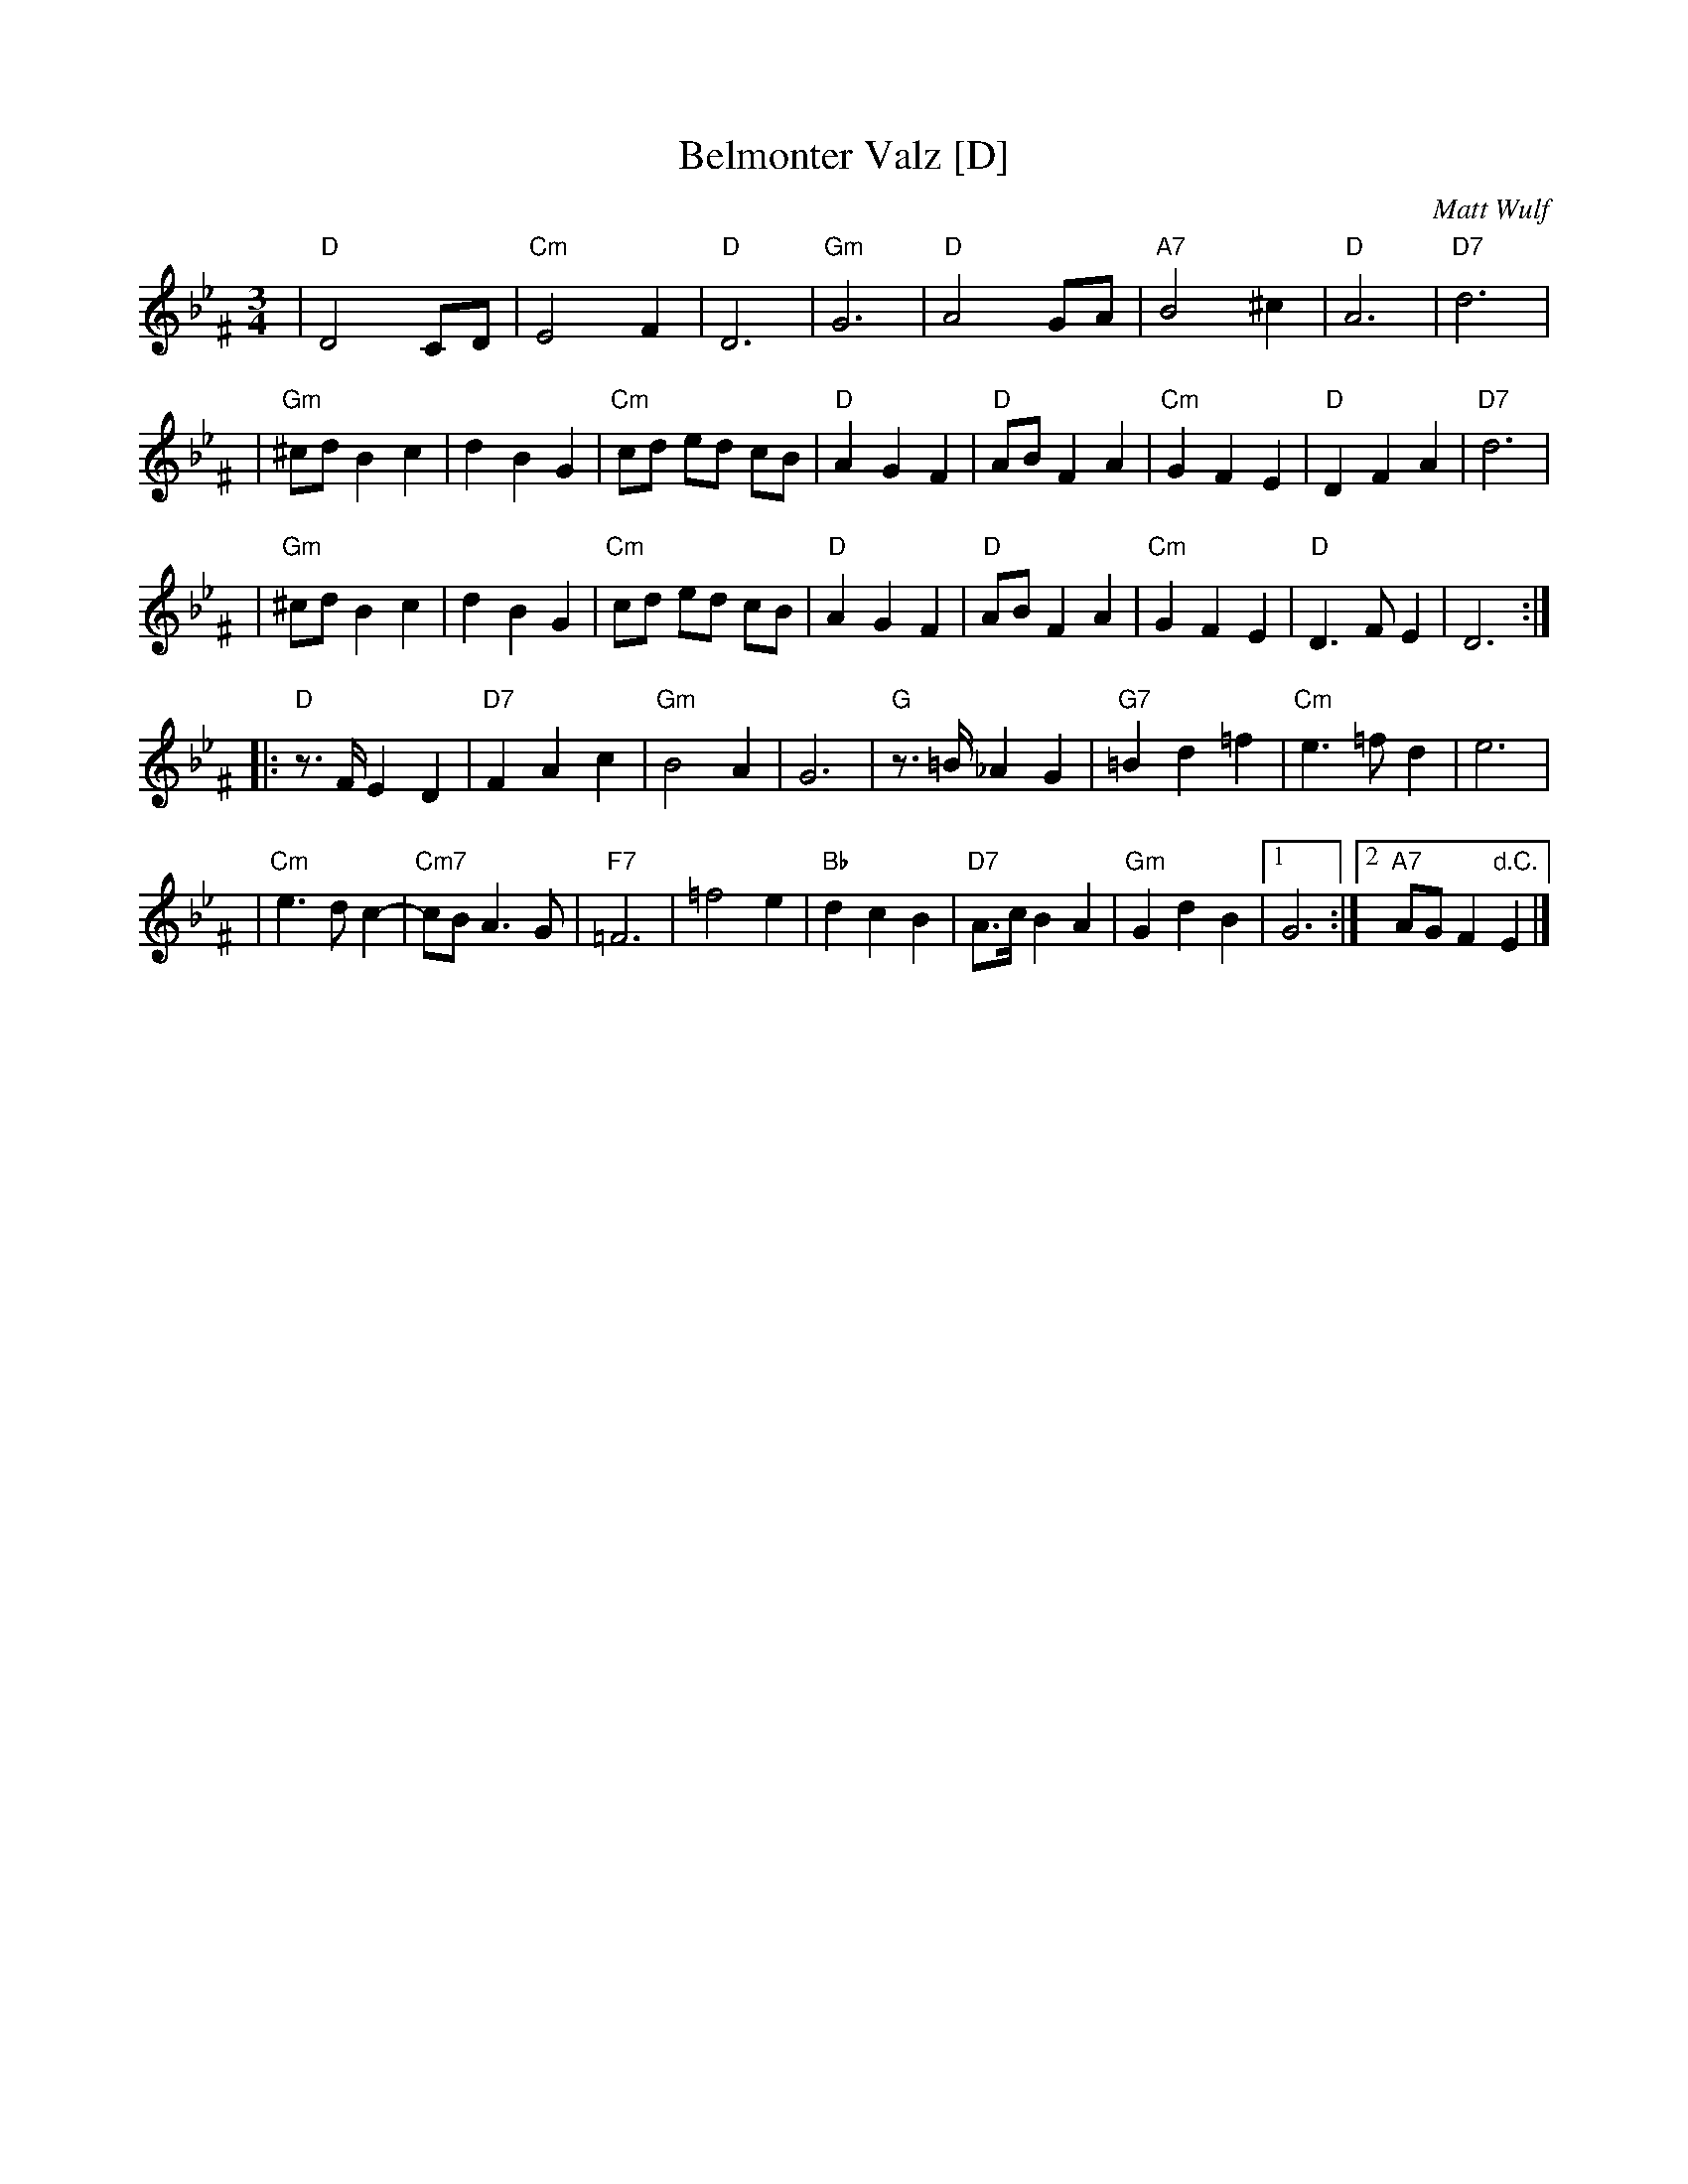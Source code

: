 X: 1
T: Belmonter Valz [D]
C: Matt Wulf
Z: 2005 John Chambers <jc:trillian.mit.edu>
M: 3/4
L: 1/8
K: Dphr^F
| "D"D4 CD | "Cm"E4 F2 | "D"D6 | "Gm"G6 \
| "D"A4 GA | "A7"B4 ^c2 | "D"A6 | "D7"d6 |
| "Gm"^cd B2 c2 | d2 B2 G2 | "Cm"cd ed cB | "D"A2 G2 F2 \
| "D"AB F2 A2 | "Cm"G2 F2 E2 | "D"D2 F2 A2 | "D7" d6 |
| "Gm"^cd B2 c2 | d2 B2 G2 | "Cm"cd ed cB | "D"A2 G2 F2 \
| "D"AB F2 A2 | "Cm"G2 F2 E2 | "D"D3 F E2 | D6 :|
|: "D" z>F E2 D2 | "D7" F2 A2 c2 | "Gm"B4 A2 | G6 \
| "G" z>=B _A2 G2 | "G7" =B2 d2 =f2 | "Cm" e3 =f d2 | e6 |
| "Cm" e3 d c2-| "Cm7"cB A3 G  | "F7" =F6 | =f4 e2 \
| "Bb" d2 c2 B2 | "D7" A>c B2 A2 |"Gm" G2 d2 B2 |1 G6 :|2 "A7" AG F2 "d.C."E2 |]
